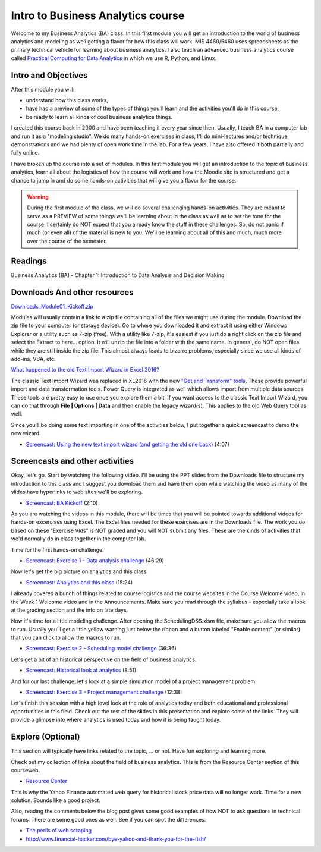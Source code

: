********************************************************************
Intro to Business Analytics course 
********************************************************************

Welcome to my Business Analytics (BA) class. In this first module you will get an introduction to the world of business analytics and modeling as well getting a flavor for how this class will work. MIS 4460/5460 uses spreadsheets as the primary technical vehicle for learning about business analytics. I also teach an advanced business analytics course called `Practical Computing for Data Analytics <http://www.sba.oakland.edu/faculty/isken/courses/mis5470/>`_ in which we use R, Python, and Linux.

Intro and Objectives
====================

After this module you will:

* understand how this class works,
* have had a preview of some of the types of things you'll learn and the activities you'll do in this course,
* be ready to learn all kinds of cool business analytics things.

I created this course back in 2000 and have been teaching it every year since then.  Usually, I teach BA in a computer lab and run it as a "modeling studio". We do many hands-on exercises in class, I'll do mini-lectures and/or technique demonstrations and we had plenty of open work time in the lab. For a few years, I have also offered it both partially and fully online. 

I have broken up the course into a set of modules. In this first module you will get an introduction to the topic of business analytics, learn all about the logistics of how the course will work and how the Moodle site is structured and get a chance to jump in and do some hands-on activities that will give you a flavor for the course. 

.. warning:: 
   During the first module of the class, we will do several challenging hands-on activities. They are meant to serve as a PREVIEW of some things we'll be learning about in the class as well as to set the tone for the course. I certainly do NOT expect that you already know the stuff in these challenges. So, do not panic if much (or even all) of the material is new to you. We'll be learning about all of this and much, much more over the course of the semester.

   
Readings
========

Business Analytics (BA) - Chapter 1: Introduction to Data Analysis and Decision Making 

Downloads And other resources
==============================

`Downloads_Module01_Kickoff.zip <https://drive.google.com/file/d/1RUSVhD-pJ6IfGEH1VsDbZWU8aKv-pP1r/view?usp=sharing>`_


Modules will usually contain a link to a zip file containing all of the files we might use during the module. Download the zip file to your computer (or storage device). Go to where you downloaded it and extract it using either Windows Explorer or a utility such as 7-zip (free). With a utility like 7-zip, it's easiest if you just do a right click on the zip file and select the Extract to here... option. It will unzip the file into a folder with the same name. In general, do NOT open files while they are still inside the zip file. This almost always leads to bizarre problems, especially since we use all kinds of add-ins, VBA, etc.

`What happened to the old Text Import Wizard in Excel 2016? <https://professor-excel.com/import-csv-text-files-excel/>`_

The classic Text Import Wizard was replaced in XL2016 with the new `"Get and Transform" tools <https://support.office.com/en-us/article/get-transform-in-excel-2016-881c63c6-37c5-4ca2-b616-59e18d75b4de>`_. These provide powerful
import and data transformation tools. Power Query is integrated as well which allows import from multiple data sources. These tools are pretty easy to use once you explore them a bit. If you want access to the
classic Text Import Wizard, you can do that through **File | Options | Data** and then enable the legacy wizard(s). This applies to the old Web Query tool as well. 

Since you'll be doing some text importing in one of the activities below, I put together a 
quick screencast to demo the new wizard.

* `Screencast: Using the new text import wizard (and getting the old one back) <https://youtu.be/hFIahSC_xW4>`_ (4:07)

Screencasts and other activities
================================


Okay, let's go. Start by watching the following video. I'll be using the PPT slides from the Downloads file to structure my introduction to this class and I suggest you download them and have them open while watching the video as many of the slides have hyperlinks to web sites we'll be exploring.

* `Screencast: BA Kickoff <https://youtu.be/Rzf2iuj9yQE>`_ (2:10) 

As you are watching the videos in this module, there will be times that you will be pointed towards additional videos for hands-on excercises using Excel. The Excel files needed for these exercises are in the Downloads file. The work you do based on these "Exercise Vids" is NOT graded and you will NOT submit any files. These are the kinds of activities that we'd normally do in class together in the computer lab.

Time for the first hands-on challenge! 

* `Screencast: Exercise 1 - Data analysis challenge <https://youtu.be/1Kpd_e7Wa0g>`_ (46:29)

Now let's get the big picture on analytics and this class.

* `Screencast: Analytics and this class <https://youtu.be/OCCk6InQaN4>`_ (15:24) 

I already covered a bunch of things related to course logistics and the course websites in the Course Welcome video, in the Week 1 Welcome video and in the Announcements. Make sure you read through the syllabus - especially take a look at the grading section and the info on late days.

Now it's time for a little modeling challenge. After opening the SchedulingDSS.xlsm
file, make sure you allow the macros to run. Usually you'll get a little yellow warning
just below the ribbon and a button labeled "Enable content" (or similar) that you can
click to allow the macros to run.

* `Screencast: Exercise 2 - Scheduling model challenge <https://youtu.be/2CWgPadbV4Y>`_ (36:36)

Let's get a bit of an historical perspective on the field of business analytics.

* `Screencast: Historical look at analytics <https://youtu.be/BiTlH55krJc>`_ (8:51) 

And for our last challenge, let's look at a simple simulation model of a project management problem.

* `Screencast: Exercise 3 - Project management challenge <https://youtu.be/-psOK4PBIPA>`_ (12:38)

Let's finish this session with a high level look at the role of analytics today and both educational and professional opportunities in this field. Check out the rest of the slides in this presentation and
explore some of the links. They will provide a glimpse into
where analytics is used today and how it is being taught today.


Explore (Optional)
==================

This section will typically have links related to the topic, ... or not. Have fun exploring and learning more.

Check out my collection of links about the field of business analytics. This is from the Resource Center section of this courseweb.

* `Resource Center <https://ba.misken.org/resource_center_ba#general-business-analytics>`_

This is why the Yahoo Finance automated web query for historical stock price data will no longer work. Time for a new solution. Sounds like a good project.

Also, reading the comments below the blog post gives some good examples of how NOT to ask questions in technical forums. There are some good ones as well. See if you can spot the differences.

* `The perils of web scraping <https://www.thespreadsheetguru.com/blog/-yahoo-finance-pull-stock-information-excel-spreadsheet>`_
* http://www.financial-hacker.com/bye-yahoo-and-thank-you-for-the-fish/



